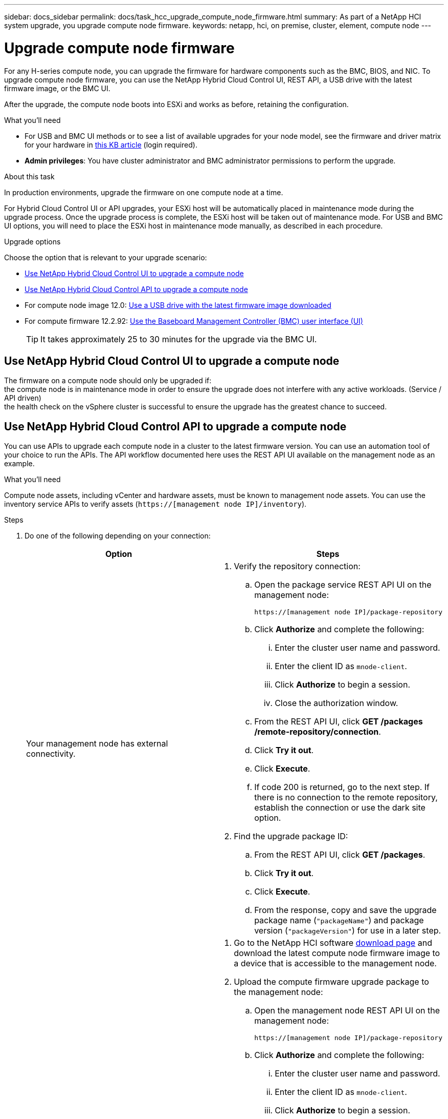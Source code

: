 ---
sidebar: docs_sidebar
permalink: docs/task_hcc_upgrade_compute_node_firmware.html
summary: As part of a NetApp HCI system upgrade, you upgrade compute node firmware.
keywords: netapp, hci, on premise, cluster, element, compute node
---

= Upgrade compute node firmware

:hardbreaks:
:nofooter:
:icons: font
:linkattrs:
:imagesdir: ../media/

[.lead]
For any H-series compute node, you can upgrade the firmware for hardware components such as the BMC, BIOS, and NIC. To upgrade compute node firmware, you can use the NetApp Hybrid Cloud Control UI, REST API, a USB drive with the latest firmware image, or the BMC UI.

After the upgrade, the compute node boots into ESXi and works as before, retaining the configuration.


.What you'll need

* For USB and BMC UI methods or to see a list of available upgrades for your node model, see the firmware and driver matrix for your hardware in https://kb.netapp.com/Advice_and_Troubleshooting/Hybrid_Cloud_Infrastructure/NetApp_HCI/Firmware_and_driver_versions_in_NetApp_HCI_and_NetApp_Element_software[this KB article] (login required).
* *Admin privileges*: You have cluster administrator and BMC administrator permissions to perform the upgrade.

.About this task

In production environments, upgrade the firmware on one compute node at a time.

For Hybrid Cloud Control UI or API upgrades, your ESXi host will be automatically placed in maintenance mode during the upgrade process. Once the upgrade process is complete, the ESXi host will be taken out of maintenance mode. For USB and BMC UI options, you will need to place the ESXi host in maintenance mode manually, as described in each procedure.

.Upgrade options

Choose the option that is relevant to your upgrade scenario:

* <<Use NetApp Hybrid Cloud Control UI to upgrade a compute node>>
* <<Use NetApp Hybrid Cloud Control API to upgrade a compute node>>
* For compute node image 12.0: <<Use a USB drive with the latest firmware image downloaded>>
* For compute firmware 12.2.92: <<Use the Baseboard Management Controller (BMC) user interface (UI)>>

+
TIP: It takes approximately 25 to 30 minutes for the upgrade via the BMC UI.

== Use NetApp Hybrid Cloud Control UI to upgrade a compute node

The firmware on a compute node should only be upgraded if:
the compute node is in maintenance mode in order to ensure the upgrade does not interfere with any active workloads. (Service / API driven)
the health check on the vSphere cluster is successful to ensure the upgrade has the greatest chance to succeed.

== Use NetApp Hybrid Cloud Control API to upgrade a compute node

You can use APIs to upgrade each compute node in a cluster to the latest firmware version. You can use an automation tool of your choice to run the APIs. The API workflow documented here uses the REST API UI available on the management node as an example.

.What you'll need

Compute node assets, including vCenter and hardware assets, must be known to management node assets. You can use the inventory service APIs to verify assets (`https://[management node IP]/inventory`).

.Steps

. Do one of the following depending on your connection:
+
[%header,cols=2*]
|===
|Option
|Steps

|Your management node has external connectivity.
a|
. Verify the repository connection:
.. Open the package service REST API UI on the management node:
+
----
https://[management node IP]/package-repository
----
.. Click *Authorize* and complete the following:
... Enter the cluster user name and password.
... Enter the client ID as `mnode-client`.
... Click *Authorize* to begin a session.
... Close the authorization window.
.. From the REST API UI, click *GET ​/packages​/remote-repository​/connection*.
.. Click *Try it out*.
.. Click *Execute*.
.. If code 200 is returned, go to the next step. If there is no connection to the remote repository, establish the connection or use the dark site option.
. Find the upgrade package ID:
.. From the REST API UI, click *GET /packages*.
.. Click *Try it out*.
.. Click *Execute*.
.. From the response, copy and save the upgrade package name (`"packageName"`) and package version (`"packageVersion"`) for use in a later step.

|Your management node is within a dark site without external connectivity.
a|
. Go to the NetApp HCI software https://mysupport.netapp.com/site/products/all/details/netapp-hci/downloads-tab[download page] and download the latest compute node firmware image to a device that is accessible to the management node.
. Upload the compute firmware upgrade package to the management node:
.. Open the management node REST API UI on the management node:
+
----
https://[management node IP]/package-repository
----
.. Click *Authorize* and complete the following:
... Enter the cluster user name and password.
... Enter the client ID as `mnode-client`.
... Click *Authorize* to begin a session.
... Close the authorization window.
.. From the REST API UI, click *POST /packages*.
.. Click *Try it out*.
.. Click *Browse* and select the upgrade package.
.. Click *Execute* to initiate the upload.
.. From the response, copy and save the package ID (`"id"`) for use in a later step.
. Verify the status of the upload.
.. From the REST API UI, click *GET​ /packages​/{id}​/status*.
.. Click *Try it out*.
.. Enter the package ID you copied in the previous step in *id*.
.. Click *Execute* to initiate the status request.
+
The response indicates `state` as `finished` when complete.
.. From the response, copy and save the upgrade package name (`"name"`) and package version (`"version"`) for use in a later step.
|===
. Locate the compute controller ID and node hardware tag for the node you intend to upgrade:
.. Open the inventory service REST API UI on the management node:
+
----
https://[management node IP]/inventory
----
.. Click *Authorize* and complete the following:
... Enter the cluster user name and password.
... Enter the client ID as `mnode-client`.
... Click *Authorize* to begin a session.
... Close the authorization window.
.. From the REST API UI, click *GET /installations*.
.. Click *Try it out*.
.. Click *Execute*.
.. From the response, copy the installation asset ID (`"id"`).
.. From the REST API UI, click *GET /installations/{id}*.
.. Click *Try it out*.
.. Paste the installation asset ID into the *id* field.
.. Click *Execute*.
.. From the response, copy and save the cluster controller ID (`"controllerId"`) and node hardware tag (`"hardwareTag"`) for use in a later step.
. Run the compute node firmware upgrade:
.. Open the hardware service REST API UI on the management node:
+
----
https://[management node IP]/hardware
----
.. Click *Authorize* and complete the following:
... Enter the cluster user name and password.
... Enter the client ID as `mnode-client`.
... Click *Authorize* to begin a session.
... Close the authorization window.
.. Click *POST /nodes/{hardware_id}/upgrades*.
.. Click *Try it out*.
.. Enter the hardware host asset ID (`"hardwareTag"` saved from a previous step) in the parameter field.
.. Do the following with the payload values:
... Retain the values `"force": false` and `"maintenanceMode": true"` so that health checks are performed on the node and the ESXi host is set to maintenance mode.
... Enter the cluster controller ID (`"controllerId"` saved from a previous step).
... Enter the package name and package version you saved from a previous step.
+
----
{
  "config": {
    "force": false,
    "maintenanceMode": true
  },
  "controllerId": "00000000-0000-0000-0000-AC1F6BC4ECF6",
  "packageName": "compute_firmware",
  "packageVersion": "12.2.92"
}
----

.. Click *Execute* to initiate the upgrade.
.. Copy the upgrade task ID (`"taskId"`) that is part of the response.
. Verify the upgrade progress and results:
.. Click *GET /task/{task_id}/logs*.
.. Click *Try it out*.
.. Enter the task ID from the previous step in *task_Id*.
.. Click *Execute*.
.. Do one of the following if there are problems or special requirements during the upgrade:
+
[%header,cols=2*]
|===
|Option
|Steps

|You need to correct cluster health issues due to `failedHealthChecks` message in the response body.
a|
. Go to the specific KB article listed for each issue or perform the specified remedy.
. If a KB is specified, complete the process described in the relevant KB article.
. After you have resolved cluster issues, reauthenticate if needed and click *GET /task/{task_id}/logs*.
. Click *Try it out*.
. Enter the upgrade ID from the previous step in *upgradeId*.
. Enter `"action":"resume"` in the request body.
+
----
{
  "action": "resume"
}
----
. Click *Execute*.

|You need to pause the upgrade because the maintenance window is closing or for another reason.
a|
. Reauthenticate if needed and click *PUT ​/upgrades/{upgradesId}*.
. Click *Try it out*.
. Enter the upgrade ID from the previous step in *upgradeId*.
. Enter `"action":"pause"` in the request body.
+
----
{
  "action": "pause"
}
----
. Click *Execute*.

|If you are upgrading an H610S cluster running Element version earlier than 11.8, you see the state `finishedNeedsAck` in the response body. You need to perform additional upgrade steps (phase 2) for each H610S storage node.
a|
. See <<Upgrading H610S storage nodes to Element 12.0 or later (phase 2)>> and complete the process for each node.
. Reauthenticate if needed and click *PUT ​/upgrades/{upgradesId}*.
. Click *Try it out*.
. Enter the upgrade ID from the previous step in *upgradeId*.
. Enter `"action":"acknowledge"` in the request body.
+
----
{
  "action": "acknowledge"
}
----
. Click *Execute*.
|===
.. Run the *GET ​/upgrades/{upgradesId}* API multiple times, as needed, until the process is complete.
+
During the upgrade, the `status` indicates `running` if no errors are encountered. As each node is upgraded, the `step` value changes to `NodeFinished`.
+
The upgrade has finished successfully when the `percent` value is `100` and the `state` indicates `finished`.
. Confirm upgraded firmware versions:
.. Open the hardware service REST API UI on the management node:
+
----
https://[management node IP]/hardware
----
.. Click *Authorize* and complete the following:
... Enter the cluster user name and password.
... Enter the client ID as `mnode-client`.
... Click *Authorize* to begin a session.
... Close the authorization window.
.. From the REST API UI, click *GET ​/nodes​/{hardware_id}​/upgrades*.
.. Enter the hardware host asset ID (`"hardwareTag"` saved from a previous step) in the parameter field.
.. Click *Try it out*.
.. Click *Execute*.

== Use a USB drive with the latest firmware image downloaded

You can insert a USB drive with the latest firmware image downloaded into a USB port on the compute node. As an alternative to using the USB thumb drive method described in this procedure, you can mount the compute node RTFI image on the compute node using the *Virtual CD/DVD* option in the Virtual Console in the Baseboard Management Controller (BMC) interface. The BMC method takes considerably longer than the USB thumb drive method. Ensure that your workstation or server has the necessary network bandwidth and that your browser session with the BMC does not time out.

.Steps

. Browse to the https://mysupport.netapp.com/site/downloads[NetApp software downloads] page, click *NetApp HCI*, and click the download link for correct version of NetApp HCI.
. Accept the End User License Agreement.
. Under the *Compute and Storage Nodes* section, download the compute node image.
. Write the raw contents of the compute node RTFI image to a USB thumb drive with at least 32GB capacity (using dd or Etcher).
. Place the compute node in maintenance mode using VMware vCenter, and evacuate all virtual machines from the host.
+
NOTE: If VMware Distributed Resource Scheduler (DRS) is enabled on the cluster (this is the default in NetApp HCI installations), virtual machines will automatically be migrated to other nodes in the cluster.

. Insert the USB thumb drive into a USB port on the compute node and reboot the compute node using VMware vCenter.
. During the compute node POST cycle, press *F11* to open the Boot Manager. You may need to press *F11* multiple times in quick succession. You can perform this operation by connecting a video/keyboard or by using the console in `BMC`.
. Select *One Shot* > *USB Flash Drive* from the menu that appears. If the USB thumb drive does not appear in the menu, verify that USB Flash Drive is part of the legacy boot order in the BIOS of the system.
. Press *Enter* to boot the system from the USB thumb drive. The firmware flash process begins.
+
After firmware flashing is complete and the node reboots, it might take a few minutes for ESXi to start.
. After the reboot is complete, exit maintenance mode on the upgraded compute node using vCenter.
. Remove the USB flash drive from the upgraded compute node.
. Repeat this task for other compute nodes in your ESXi cluster until all compute nodes are upgraded.

== Use the Baseboard Management Controller (BMC) user interface (UI)

You must perform the sequential steps to load the compute firmware ISO and reboot the node to the ISO to ensure that the upgrade is successful. The ISO should be located on the system or virtual machine (VM) hosting the web browser. Ensure that you have downloaded the ISO before you start the process.

TIP: The recommendation is to have the system or VM and the node on the same network.

* <<Upgrade firmware on H410C and H300E/H500E/H700E nodes>>
* <<Upgrade firmware on H610C/H615C nodes>>

=== Upgrade firmware on H410C and H300E/H500E/H700E nodes

If your node is part of a cluster, you must place the node in maintenance mode before the upgrade, and take it out of maintenance mode after the upgrade.

TIP: Ignore the following informational message you see during the process: `Untrusty Debug Firmware Key is used, SecureFlash is currently in Debug Mode`

.Steps

. If your node is part of a cluster, place it in maintenance mode as follows. If not, skip to step 2.
.. Log in to the VMware vCenter web client.
.. Right-click the host (compute node) name and select *Maintenance Mode > Enter Maintenance Mode*.
.. Click *OK*.
VMs on the host will be migrated to another available host. VM migration can take time depending on the number of VMs that need to be migrated.
+
CAUTION: Ensure that all the VMs on the host are migrated before you proceed.

. Navigate to the BMC UI, `https://BMCIP/#login`, where BMCIP is the IP address of the BMC.
. Log in using your credentials.
. Select *Remote Control > Console Redirection*.
. Click *Launch Console*.
+
NOTE: You might have to install Java or update it.

. When the console opens, click *Virtual Media > Virtual Storage*.
. On the *Virtual Storage* screen, click *Logical Drive Type*, and select *ISO File*.
+
image:BIOS_H410C_iso.png[Shows the navigation path to select the ISO file.]

. Click *Open Image* to browse to the folder where you downloaded the ISO file, and select the ISO file.
. Click *Plug In*.
. When the connection status shows `Device#: VM Plug-in OK!!`, click *OK*.
. Reboot the node by pressing *F12* and clicking *Restart* or clicking *Power Control > Set Power Reset*.
. During reboot, press *F11* to select the boot options and load the ISO. You might have to press F11 a few times before the boot menu is displayed.
+
You will see the following screen:
+
image:boot_option_iso_h410c.png[Shows the screen the virtual ISO boots up to.]

. On the above screen, press *Enter*. Depending on your network, it might take a few minutes after you press *Enter* for the upgrade to begin.
+
NOTE: NOTE: Some of the firmware upgrades might cause the console to disconnect and/or cause your session on the BMC to disconnect. You can log back into the BMC, however some services, such as the console, may not be available due to the firmware upgrades. After the upgrades have completed, the node will perform a cold reboot, which can take approximately five minutes.

. Log back in to the BMC UI and click *System* to verify the BIOS version and build time after booting to the OS. If the upgrade completed correctly, you see the new BIOS and BMC versions.
+
NOTE: The BIOS version will not show the upgraded version until the node has finished fully booting.

. If the node is part of a cluster, complete the steps below. If it is a standalone node, no further action is needed.
.. Log in to the VMware vCenter web client.
.. Take the host out of maintenance mode. This might show a disconnected red flag. Wait until all statuses are cleared.
.. Power on any of the remaining VMs that were powered off.

=== Upgrade firmware on H610C/H615C nodes

The steps vary depending on whether the node is standalone or part of a cluster. The procedure can take approximately 25 minutes and includes powering the node off, uploading the ISO, flashing the devices, and powering the node back on after the upgrade.

.Steps

. If your node is part of a cluster, place it in maintenance mode as follows. If not, skip to step 2.
.. Log in to the VMware vCenter web client.
.. Right-click the host (compute node) name and select *Maintenance Mode > Enter Maintenance Mode*.
.. Click *OK*.
VMs on the host will be migrated to another available host. VM migration can take time depending on the number of VMs that need to be migrated.
+
CAUTION: Ensure that all the VMs on the host are migrated before you proceed.

. Navigate to the BMC UI, `https://BMCIP/#login`, where BMC IP is the IP address of the BMC.
. Log in using your credentials.
. Click *Remote Control > Launch KVM (Java)*.
. In the console window, click *Media > Virtual Media Wizard*.
+
image::bmc_wizard.gif[Start the Virtual Media Wizard from the BMC UI.]
. Click *Browse* and select the compute firmware `.iso` file.
. Click *Connect*.
A popup indicating success is displayed, along with the path and device showing at the bottom. You can close the *Virtual Media* window.
+
image::virtual_med_popup.gif[Popup window showing ISO upload success.]
. Reboot the node by pressing *F12* and clicking *Restart* or clicking *Power Control > Set Power Reset*.
. During reboot, press *F11* to select the boot options and load the ISO.
. Select *AMI Virtual CDROM* from the list displayed and click *Enter*. If you do not see AMI Virtual CDROM in the list, go into the BIOS and enable it in the boot list. The node will reboot after you save. During the reboot, press *F11*.
+
image::boot_device.gif[Shows the window where you can select the boot device.]
. On the screen displayed, click *Enter*.
+
NOTE: Some of the firmware upgrades might cause the console to disconnect and/or cause your session on the BMC to disconnect. You can log back into the BMC, however some services, such as the console, might not be available due to the firmware upgrades. After the upgrades have completed, the node will perform a cold reboot, which can take approximately five minutes.

. If you get disconnected from the console, select *Remote Control* and click *Launch KVM* or *Launch KVM (Java)* to reconnect and verify when the node has finished booting back up. You might need multiple reconnects to verify that the node booted successfully.
+
CAUTION: During the powering on process, for approximately five minutes, the KVM console displays *No Signal*.

. After the node is powered on, select *Dashboard > Device Information > More info* to verify the BIOS and BMC versions. The upgraded BIOS and BMC versions are displayed. The upgraded version of the BIOS will not be displayed until the node has fully booted up.
. If you placed the node in maintenance mode, after the node boots to ESXi, right-click the host (compute node) name, and select *Maintenance Mode > Exit Maintenance Mode*, and migrate the VMs back to the host.
. In vCenter, with the host name selected, configure and verify the BIOS version.

[discrete]
== Find more information

* https://docs.netapp.com/hci/index.jsp[NetApp HCI Documentation Center^]
* https://docs.netapp.com/us-en/documentation/hci.aspx[NetApp HCI Resources Page^]
